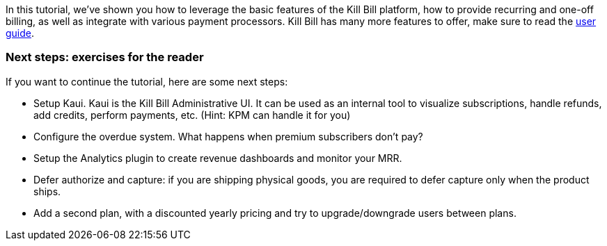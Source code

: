 In this tutorial, we've shown you how to leverage the basic features of the Kill Bill platform, how to provide recurring and one-off billing, as well as integrate with various payment processors. Kill Bill has many more features to offer, make sure to read the http://killbill.io/userguide/[user guide].

=== Next steps: exercises for the reader

If you want to continue the tutorial, here are some next steps:

* Setup Kaui. Kaui is the Kill Bill Administrative UI. It can be used as an internal tool to visualize subscriptions, handle refunds, add credits, perform payments, etc. (Hint: KPM can handle it for you)
* Configure the overdue system. What happens when premium subscribers don't pay?
* Setup the Analytics plugin to create revenue dashboards and monitor your MRR.
* Defer authorize and capture: if you are shipping physical goods, you are required to defer capture only when the product ships.
* Add a second plan, with a discounted yearly pricing and try to upgrade/downgrade users between plans.
